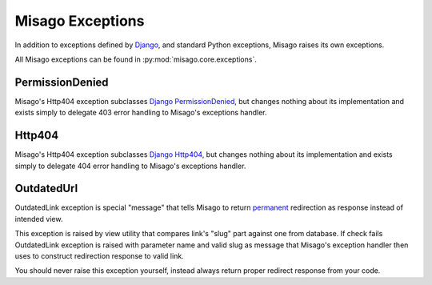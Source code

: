 =================
Misago Exceptions
=================

In addition to exceptions defined by `Django <https://docs.djangoproject.com/en/dev/ref/exceptions/>`_, and standard Python exceptions, Misago raises its own exceptions.

All Misago exceptions can be found in :py:mod:`misago.core.exceptions`.


PermissionDenied
----------------

Misago's Http404 exception subclasses `Django PermissionDenied <https://docs.djangoproject.com/en/dev/ref/exceptions/#django.core.exceptions.PermissionDenied>`_, but changes nothing about its implementation and exists simply to delegate 403 error handling to Misago's exceptions handler.


Http404
-------

Misago's Http404 exception subclasses `Django Http404 <https://docs.djangoproject.com/en/dev/topics/http/views/#the-http404-exception>`_, but changes nothing about its implementation and exists simply to delegate 404 error handling to Misago's exceptions handler.


OutdatedUrl
------------

OutdatedLink exception is special "message" that tells Misago to return `permanent <http://en.wikipedia.org/wiki/HTTP_301>`_ redirection as response instead of intended view.

This exception is raised by view utility that compares link's "slug" part against one from database. If check fails OutdatedLink exception is raised with parameter name and valid slug as message that Misago's exception handler then uses to construct redirection response to valid link.

You should never raise this exception yourself, instead always return proper redirect response from your code.
